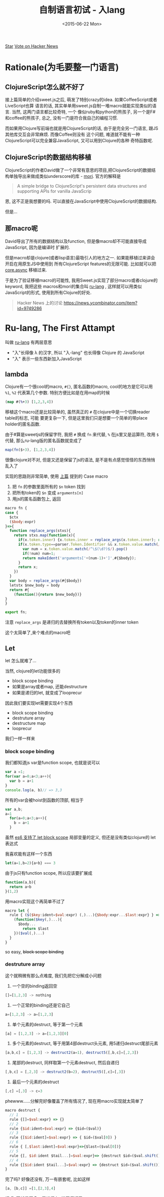 #+title: 自制语言初试 - 入lang
#+desciption: 用macro和mori自制更native的ClojureScript
#+keywords: macro, javascript, clojure, lisp, sweetjs, meta programming
#+date: <2015-06-22 Mon>

#+HTML: <a aria-label="Star jcouyang/ru on GitHub" data-count-aria-label="# stargazers on GitHub" data-count-api="/repos/jcouyang/ru#stargazers_count" data-count-href="/jcouyang/ru/stargazers" data-style="mega" data-icon="octicon-star" href="https://github.com/jcouyang/ru" class="github-button">Star</a>

#+HTML: <a href="https://news.ycombinator.com/submit" class="hn-button" data-url="http://ru-lang.org" data-count="horizontal">Vote on Hacker News</a><script type="text/javascript">var HN=[];HN.factory=function(e){return function(){HN.push([e].concat(Array.prototype.slice.call(arguments,0)))};},HN.on=HN.factory("on"),HN.once=HN.factory("once"),HN.off=HN.factory("off"),HN.emit=HN.factory("emit"),HN.load=function(){var e="hn-button.js";if(document.getElementById(e))return;var t=document.createElement("script");t.id=e,t.src="//hn-button.herokuapp.com/hn-button.js";var n=document.getElementsByTagName("script")[0];n.parentNode.insertBefore(t,n)},HN.load();</script>

* Rationale(为毛要整一门语言)
[[./images/tv-giving-me-reason-to-live.gif]]

** ClojureScript怎么就不好了
接上篇简单的介绍sweet.js之后, 萌发了特别crazy的idea. 如果CoffeeScript或者LiveScript也算
语言的话, 其实单单用sweet.js自制一堆macro就能实现类似的语言. 当然, 这两门语言都比较奇特, 一个
像似ruby和python的熊孩子, 另一个是F#和coffee的熊孩子, 总之, 没有一门是符合我自己的编程习惯.

而如果用Clojure写前端也就是用ClojureScript的话, 由于是完全另一门语言, 跟JS其他库交互会非常麻烦. 而像Coffee则没有
这个问题, 难道就不能有一种ClojureScript可以完全兼容JavaScript, 又可以用到Clojure的各种
奇特函数呢.

** ClojureScript的数据结构移植
ClojureScript的作者David做了一个非常有意思的项目,把ClojureScript的数据结构单独导出来做成类似underscore的库 - [[https://github.com/swannodette/mori][mori]].
官方的解释是
#+BEGIN_QUOTE
A simple bridge to ClojureScript's persistent data structures and supporting APIs for vanilla JavaScrip
#+END_QUOTE
恩, 这不正是我想要的吗. 可以直接在JavaScript中使用ClojureScript的数据结构.

但是...

** 那macro呢

David导出了所有的数据结构以及function, 但是像macro却不可能直接导成JavaScript, 因为是编译时
扩展的.

但是macro却是clojure(或者lisp语言)最吸引人的地方之一. 如果能移植过来讲会开启在用原生JS中使用到
所有ClojureScript features的无限可能. 比如就可以把 [[./clojure-core.async-essence-in-native-javascript.org][core.async]] 移植过来.

于是为了验证移植macro的可能性, 我用Sweet.js实现了部分macro或者clojure的keyword, 我把这些
macros和mori的集合叫 [[http://ru-lang.org][ru-lang]] , 这样就可以用类似JavaScript的形式, 使用到所有Clojure的好处.

#+BEGIN_QUOTE
Hacker News 上的讨论 https://news.ycombinator.com/item?id=9749286
#+END_QUOTE

* Ru-lang, The First Attampt
叫做  [[http://ru-lang.org][ru-lang]] 有两层意思
- "入"长得像 \lambda 的汉字, 所以 "入-lang" 也长得像 Clojure 的 JavaScript
- "入" 表示一些东西新加入JavaScript

** lambda
Clojure有一个很cool的macro, =#{}=, 匿名函数的macro, cool的地方是它可以用 =%1=, =%2=
代表第几个参数. 特别方便比如是在用map的时候
#+BEGIN_SRC clojure
(map #(%+3) [1,2,3,4])
#+END_SRC

移植这个macro还是比较简单的, 虽然真正的 =#= 在clojure中是一个切换reader table的标志, 可能
要更复杂一下, 但是这里我们只是想要一个简单的带place holder的匿名函数.

由于#算是sweetjs的保留字符, 我把 =#= 换成 =fn= 来代替, =%= 在js里又是运算符, 改用 =$= 代替, 
那么ru-lang版的匿名函数就变成了
#+BEGIN_SRC javascript
map(fn($+3), [1,2,3,4])
#+END_SRC

很像clojure对不对, 但是又还是保留了js的语法, 是不是有点感觉怪怪的东西悄悄乱入了

实现的思路则非常简单, 使用 [[./clojure-essence-in-javascript-macro.org][上篇]] 提到的 Case macro
1. 把 =fn= 的参数里面所有的 =$n= token 找到
2. 把所有token的 =$n= 变成 =arguments[n]=
3. 用js的匿名函数包上, 返回

#+BEGIN_SRC javascript
macro fn {
case {
  $ctx
  ($body:expr)
}=>{
  function replace_args(stxs){
    return stxs.map(function(x){
      if(x.token.inner) {x.token.inner = replace_args(x.token.inner); return x}
      if(x.token.type==parser.Token.Identifier && x.token.value.match(/^\$(\d?)$/)){
        var num = x.token.value.match(/^\$(\d?)$/).pop()
        if(!num) num=1;
        return makeIdent('arguments['+(num-1)+']',#{$body});
      }
      return x;
    })
  }
  var body = replace_args(#{$body})
  letstx $new_body = body
  return #{
    (function(){return $new_body})}
}
}

export fn;
#+END_SRC

注意 =replace_args= 是递归的去替换所有token以及token的inner token

这个太简单了,来个难点的macro吧

** Let
let 怎么就难了...

当然, clojure的let功能很多的
- block scope binding
- 如果是array或者map, 还能destructure
- 如果是递归的let, 就变成了looprecur

因此我们要实现let需要实现4个东西
- block scope binding
- destruture array
- destructure map
- looprecur

我们一样一样来

*** block scope binding
我们都知道js var是function scope, 也就是说可以
#+BEGIN_SRC javascript
  var a =1;
  for(var a=0;a<3;a++){
    var b = a+1
  }
  console.log(a, b)// => 3,3
#+END_SRC

所有的var会被hoist到函数的顶部, 相当于
#+BEGIN_SRC javascript
var a,b;
a=1
  for(a=0;a<3;a++){
    b = a+1
  }
#+END_SRC

虽然 [[./essential-ecmascript6.org][es6 支持了 let block scope]] 局部变量的定义, 但还是没有类似clojure的 let 表达式

我喜欢能有这样一个东西

#+BEGIN_SRC javascript
let(a=1,b=2){a+b} === 3
#+END_SRC

由于js只有function scope, 所以应该要扩展成
#+BEGIN_SRC javascript
  function(a,b){
    return a+b
  }(1,2)
#+END_SRC


用macro实现这个再简单不过了
#+BEGIN_SRC javascript
  macro let {
    rule { ($($key:ident=$val:expr) (,)...){$body:expr...$last:expr} } =>{
      (function($key(,)...){
        $body...
          return $last
      })($val(,)...)
    }
  }
#+END_SRC

so easy, +block scope binding+

*** destruture array
这个就稍微有那么点难度, 我们先把它分解成小问题
1. 一个空的binding返回空
#+BEGIN_SRC javascript
[]=[1,2,3] -> nothing
#+END_SRC
2. 一个正常的binding还是它自己
#+BEGIN_SRC javascript
a=[1,2,3] -> a=[1,2,3]
#+END_SRC
3. 单个元素的destruct, 等于第一个元素
#+BEGIN_SRC javascript
[a] = [1,2,3] -> a=[1,2,3][0]
#+END_SRC
4. 多个元素的destruct, 等于用第4部destruct头元素, 用5递归destruct尾部元素
#+BEGIN_SRC javascript
[a,b,c] = [1,2,3] -> destruct2(a=1), destruct5([,b,c]=[,2,3])
#+END_SRC
5. 尾部的destruct, 同样取第一个元素destruct, 然后自递归
#+BEGIN_SRC javascript
[,b,c] = [,2,3] -> destruct2(b=2), destruct5([,c]=[,3])
#+END_SRC
6. 最后一个元素的destruct
#+BEGIN_SRC javascript
[,c] =[,3] -> c=3
#+END_SRC

phewww......分解完好像覆盖了所有情况了, 现在用macro实现就太简单了
#+BEGIN_SRC javascript
  macro destruct {
    // 1
    rule {[]=$val:expr} => {}
    // 2
    rule {$id:ident=$val:expr} => {$id=($val)}
    // 3
    rule {[$id:ident]=$val:expr} => { $id=($val[0]) }
    // 6
    rule { [,$last:ident]=$val:expr}=>{$last=($val[0])}
    // 5
    rule {[, $id:ident $tail...]=$val:expr}=> {destruct $id=($val.shift()), destruct [$tail...]=$val.slice(1)}
    // 4
    rule {[$id:ident $tail...]=$val:expr} => {destruct $id=($val.shift()), destruct [$tail...]=$val.slice(1)}
  }
#+END_SRC

完了吗? 好像还没有, 万一有嵌套呢, 比如这样
#+BEGIN_SRC javascript
[a, [b,c]] =[1,[2,3],4]
#+END_SRC

好吧, 不就是再多一层递归么, 拨开便好了
#+BEGIN_SRC javascript
//头部嵌套, 拨开
rule {[[$id:ident]]=$val:expr} => { destruct [$id]=($val[0]) }
// 尾部嵌套, 拨开拨开
rule { [,[$last:ident]]=$val:expr}=>{destruct [$last]=($val[0])}
#+END_SRC

destructure object 的过程也非常类似, 我就懒得实现了
*** looprecur
looprecur其实就是let的尾递归, 很容易变成循环
#+BEGIN_SRC javascript
  loop(a=1,b=18){
    if (a > b)
      return a
    recur (a++,b--)
  }
#+END_SRC
其实就是特殊的let, 只是在尾部从新绑定了 a 和 b 的值, 然后在let一下, 虽然是 clojure的东东, 但是这里
是不是看起来非常的像JS原生呢:)

好了, 我们期待的当然是直接优化成循环了
#+BEGIN_SRC javascript
  (fucntion (a,b) {
    while(true){
      if(a>b)
        return a
      a++;
      b--;
    }
  })(1,18)
#+END_SRC

let都实现了, 实现这也太容易了
#+BEGIN_SRC javascript
macro loop {
  rule {($params...){$body... recur($binding:expr(,)...)}} => {
    let($params...){
      while (true) {
        $body...;
          $binding(;)...
      }
    }
  }
}
#+END_SRC
直接调用let就好了, 只要把body循环那么一下, binding放到循环最后.
** Existential ?
只移植 clojure 是不是开始有点无聊了, 让我们换换口味. CoffeeScript的判空我一直是非常喜欢, 不如试试也移过来,就可以这样了.
#+BEGIN_SRC javascript
a?.b?().c?=1
#+END_SRC

比起嵌套一大堆if else或者是 Haskell fancy的 maybe monad, 这样的判空操作非常简单而且可读.

[[./images/maybe.gif]]

*** Infix macro
还记得 [[./clojure-essence-in-javascript-macro.org][上篇]] 提到这次要讲 Infix macro吗, 恩, 要实现 =?= 我们必不可少需要使用Infix macro.

等等, 什么是 Infix macro.

注意前面一堆 macro 的keyword都是在开始的, 比如 let, loop, 都必须以这个关键字开始, macro才知道怎么去扩展.

那么问题来了, =?= 其实是中间的关键字, 我们需要拿到 =?= 前和 =?= 后的 token. 这正是 infix macro 能干的事情.

来思考一下如果拿到 =?= 前后的 token 我们应该要怎么办? 当然是写成 if 判断咯, =?= 前面的是判断对象, 如果为true
则与后面的token连上(把 =?= 去掉)

#+BEGIN_SRC javascript
macro (?) {
  rule infix {$left:expr | $right... } => {
    (function(){
      if(typeof $left!=='undefined' && $left!==null){
        return $left $right...
      }
    })()
  }
}
#+END_SRC

注意 infix macro 需要在 rule 后加上 =infix= 的keyword. 当然 infix 不仅可以用于 rule macro, 同样也可以用到
case macro
#+BEGIN_SRC javascript
  macro (?) {
    case infix {$left:expr |$name $right... } => {
      return #{
        (function(){
          if(typeof $left!=='undefined' && $left!==null){
            return $left $right...
          }
        })()  
      }
    }
  }
#+END_SRC

稍微不一样的是原来case macro的第一个参数要放到 =|= 后面了

** 在哪里才能买到呢
[[./images/shut-up-and-take-my-money.gif]]

总之第一次尝试用 sweet.js移植一些macro 或者其他语言的语法糖看似还不错, ru-lang 还在 heavy development 阶段, 虽然
还不完整, 但是总算可以证实这个想法的可行性, 接下来一块很难啃的骨头应该是移植 core.async.

另外 [[./clojure-essence-in-javascript-macro.org][上篇]] 提到的还说要解释operator, 这里就懒得说了, 如果把 infix macro 的前后都改成 expr, 其实是差不多的,
只是operator 还会多两个东西, 优先级, 左结合还是有结合. 当然用法跟 infix macro是非常像的, 我就不多说了.

如果对这个项目有兴趣, 不妨接着在hacker news
#+HTML: <a href="https://news.ycombinator.com/submit" class="hn-button" data-url="http://ru-lang.org" data-count="horizontal">Vote on Hacker News</a><script type="text/javascript">var HN=[];HN.factory=function(e){return function(){HN.push([e].concat(Array.prototype.slice.call(arguments,0)))};},HN.on=HN.factory("on"),HN.once=HN.factory("once"),HN.off=HN.factory("off"),HN.emit=HN.factory("emit"),HN.load=function(){var e="hn-button.js";if(document.getElementById(e))return;var t=document.createElement("script");t.id=e,t.src="//hn-button.herokuapp.com/hn-button.js";var n=document.getElementsByTagName("script")[0];n.parentNode.insertBefore(t,n)},HN.load();</script>
上讨论, 或者帮我在github上再加颗星
#+HTML: <a aria-label="Star jcouyang/ru on GitHub" data-count-aria-label="# stargazers on GitHub" data-count-api="/repos/jcouyang/ru#stargazers_count" data-count-href="/jcouyang/ru/stargazers" data-style="mega" data-icon="octicon-star" href="https://github.com/jcouyang/ru" class="github-button">Star</a><script async defer id="github-bjs" src="https://buttons.github.io/buttons.js"></script>
也是极好的.



